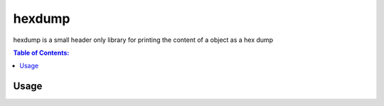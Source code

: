 =======
hexdump
=======

hexdump is a small header only library for printing the content of a object as a hex dump

.. contents:: Table of Contents:
   :local:

Usage
=====
